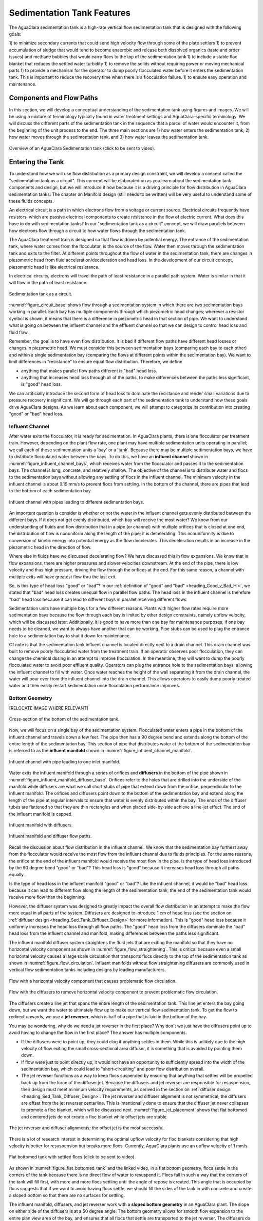 .. _title_Sed_Design:

***********************************************
Sedimentation Tank Features
***********************************************

.. _heading_Sed_Design:

The AguaClara sedimentation tank is a high-rate vertical flow sedimentation tank that is designed with the following goals:

1) to minimize secondary currents that could send high velocity flow through some of the plate settlers
1) to prevent accumulation of sludge that would tend to become anaerobic and release both dissolved organics (taste and order issues) and methane bubbles that would carry flocs to the top of the sedimentation tank
1) to include a stable floc blanket that reduces the settled water turbidity
1) to remove the solids without requiring power or moving mechanical parts
1) to provide a mechanism for the operator to dump poorly flocculated water before it enters the sedimentation tank. This is important to reduce the recovery time when there is a flocculation failure.
1) to ensure easy operation and maintenance.

Components and Flow Paths
===========================

In this section, we will develop a conceptual understanding of the sedimentation tank using figures and images. We will be using a mixture of terminology typically found in water treatment settings and AguaClara-specific terminology. We will discuss the different parts of the sedimentation tank in the sequence that a parcel of water would encounter it, from the beginning of the unit process to the end. The three main sections are 1) how water enters the sedimentation tank, 2) how water moves through the sedimentation tank, and 3) how water leaves the sedimentation tank.

.. _figure_sed_tank_overview:

.. figure:: ../Images/sed_tank_overview.png
    :target: https://youtu.be/ca3xVntxEzw
    :height: 300px
    :align: center
    :alt: Overview of an AguaClara Sedimentation tank (click to be sent to video).

Overview of an AguaClara Sedimentation tank (click to be sent to video).

.. _heading_Sed_Tank_As_Circuit:

Entering the Tank
==================

To understand how we will use flow distribution as a primary design constraint, we will develop a concept called the "sedimentation tank as a circuit". This concept will be elaborated on as you learn about the sedimentation tank components and design, but we will introduce it now because it is a driving principle for flow distribution in AguaClara sedimentation tanks. The chapter on Manifold design (still needs to be written) will be very useful to understand some of these fluids concepts.

An electrical circuit is a path in which electrons flow from a voltage or current source. Electrical circuits frequently have resistors, which are passive electrical components to create resistance in the flow of electric current. What does this have to do with sedimentation tanks? In our "sedimentation tank as a circuit" concept, we will draw parallels between how electrons flow through a circuit to how water flows through the sedimentation tank.

The AguaClara treatment train is designed so that flow is driven by potential energy. The entrance of the sedimentation tank, where water comes from the flocculator, is the source of the flow. Water then moves through the sedimentation tank and exits to the filter. At different points throughout the flow of water in the sedimentation tank, there are changes in piezometric head from fluid acceleration/deceleration and head loss. In the development of our circuit concept, piezometric head is like electrical resistance.

In electrical circuits, electrons will travel the path of least resistance in a parallel path system. Water is similar in that it will flow in the path of least resistance.

.. _figure_circuit_base:

.. figure:: ../Images/circuit_base.png
    :height: 300px
    :align: center
    :alt: Sedimentation tank as a circuit.

    Sedimentation tank as a circuit.

:numref:`figure_circuit_base` shows flow through a sedimentation system in which there are two sedimentation bays working in parallel. Each bay has multiple components through which piezometric head changes; wherever a resistor symbol is shown, it means that there is a difference in piezometric head in that section of pipe. We want to understand what is going on between the influent channel and the effluent channel so that we can design to control head loss and fluid flow.

Remember, the goal is to have even flow distribution. It is bad if different flow paths have different head losses or changes in piezometric head. We must consider this between sedimentation bays (comparing each bay to each other) and within a single sedimentation bay (comparing the flows at different points within the sedimentation bay). We want to limit differences in "resistance" to ensure equal flow distribution. Therefore, we define

.. _heading_Good_v_Bad_Hl:

- anything that makes parallel flow paths different is "bad" head loss.
- anything that increases head loss through all of the paths, to make differences between the paths less significant, is "good" head loss.

We can artificially introduce the second form of head loss to dominate the resistance and render small variations due to pressure recovery insignificant. We will go through each part of the sedimentation tank to understand how these goals drive AguaClara designs. As we learn about each component, we will attempt to categorize its contribution into creating "good" or "bad" head loss.

.. _heading_Sed_Tank_Influent_Channel:

Influent Channel
--------------------

After water exits the flocculator, it is ready for sedimentation. In AguaClara plants, there is one flocculator per treatment train. However, depending on the plant flow rate, one plant may have multiple sedimentation units operating in parallel; we call each of these sedimentation units a 'bay' or a 'tank'. Because there may be multiple sedimentation bays, we have to distribute flocculated water between the bays. To do this, we have an **influent channel** shown in :numref:`figure_influent_channel_bays`, which receives water from the flocculator and passes it to the sedimentation bays. The channel is long, concrete, and relatively shallow. The objective of the channel is to distribute water and flocs to the sedimentation bays without allowing any settling of flocs in the influent channel. The minimum velocity in the influent channel is about 0.15 mm/s to prevent flocs from settling. In the bottom of the channel, there are pipes that lead to the bottom of each sedimentation bay.

.. _figure_influent_channel_bays:

.. figure:: ../Images/influent_channel_bays.png
    :height: 300px
    :align: center
    :alt: Influent channel with pipes leading to different sedimentation bays.

    Influent channel with pipes leading to different sedimentation bays.

An important question is consider is whether or not the water in the influent channel gets evenly distributed between the different bays. If it does not get evenly distributed, which bay will receive the most water? We know from our understanding of fluids and flow distribution that in a pipe (or channel) with multiple orifices that is closed at one end, the distribution of flow is nonuniform along the length of the pipe; it is decelerating. This nonuniformity is due to conversion of kinetic energy into potential energy as the flow decelerates. This deceleration results in an increase in the piezometric head in the direction of flow.

Where else in fluids have we discussed decelerating flow? We have discussed this in flow expansions. We know that in flow expansions, there are higher pressures and slower velocities downstream. At the end of the pipe, there is low velocity and thus high pressure, driving the flow through the orifices at the end. For this same reason, a channel with multiple exits will have greatest flow thru the last exit.

So, is this type of head loss "good" or "bad"? In our :ref:`definition of "good" and "bad" <heading_Good_v_Bad_Hl>`, we stated that "bad" head loss creates unequal flow in parallel flow paths. The head loss in the influent channel is therefore "bad" head loss because it can lead to different bays in parallel receiving different flows.

Sedimentation units have multiple bays for a few different reasons. Plants with higher flow rates require more sedimentation bays because the flow through each bay is limited by other design constraints, namely upflow velocity, which will be discussed later. Additionally, it is good to have more than one bay for maintenance purposes; if one bay needs to be cleaned, we want to always have another that can be working. Pipe stubs can be used to plug the entrance hole to a sedimentation bay to shut it down for maintenance.

Of note is that the sedimentation tank influent channel is located directly next to a drain channel. This drain channel was built to remove poorly flocculated water from the treatment train. If an operator observes poor flocculation, they can change the chemical dosing in an attempt to improve flocculation. In the meantime, they will want to dump the poorly flocculated water to avoid poor effluent quality. Operators can plug the entrance hole to the sedimentation bays, allowing the influent channel to fill with water. Once water reaches the height of the wall separating it from the drain channel, the water will pour over from the influent channel into the drain channel. This allows operators to easily dump poorly treated water and then easily restart sedimentation once flocculation performance improves.

.. _heading_Sed_Tank_Bottom_Geometry:

Bottom Geometry
-----------------

[RELOCATE IMAGE WHERE RELEVANT]

.. _figure_bottom_of_sed_tank_detail:

.. figure:: ../Images/bottom_of_sed_tank_detail.png
    :height: 300px
    :align: center
    :alt: Detail of the bottom of the sedimentation tank.

    Cross-section of the bottom of the sedimentation tank.

Now, we will focus on a single bay of the sedimentation system. Flocculated water enters a pipe in the bottom of the influent channel and travels down a few feet. The pipe then has a 90 degree bend and extends along the bottom of the entire length of the sedimentation bay. This section of pipe that distributes water at the bottom of the sedimentation bay is referred to as the **influent manifold** shown in :numref:`figure_influent_channel_manifold`.

.. _figure_influent_channel_manifold:

.. figure:: ../Images/influent_channel_manifold.png
    :height: 300px
    :align: center
    :alt: Influent channel with pipe leading to one inlet manifold.

    Influent channel with pipe leading to one inlet manifold.

Water exits the influent manifold through a series of orifices and **diffusers** in the bottom of the pipe shown in :numref:`figure_influent_manifold_diffuser_base`. Orifices refer to the holes that are drilled into the underside of the manifold while diffusers are what we call short stubs of pipe that extend down from the orifice, perpendicular to the influent manifold. The orifices and diffusers point down to the bottom of the sedimentation bay and extend along the length of the pipe at regular intervals to ensure that water is evenly distributed within the bay. The ends of the diffuser tubes are flattened so that they are thin rectangles and when placed side-by-side achieve a line-jet effect. The end of the influent manifold is capped.

.. _figure_influent_manifold_diffuser_base:

.. figure:: ../Images/influent_manifold_diffuser_base.png
    :height: 300px
    :align: center
    :alt: Influent manifold with diffusers.

    Influent manifold with diffusers.

.. _figure_influent_manifold_diffuser_flow:

.. figure:: ../Images/influent_manifold_diffuser_flow.png
    :height: 300px
    :align: center
    :alt: Influent manifold and diffuser flow paths.

    Influent manifold and diffuser flow paths.

Recall the discussion about flow distribution in the influent channel. We know that the sedimentation bay furthest away from the flocculator would receive the most flow from the influent channel due to fluids principles. For the same reasons, the orifice at the end of the influent manifold would receive the most flow in the pipe. Is the type of head loss introduced by the 90 degree bend "good" or "bad"? This head loss is "good" because it increases head loss through all paths equally.

Is the type of head loss in the influent manifold "good" or "bad"? Like the influent channel, it would be "bad" head loss because it can lead to different flow along the length of the sedimentation tank; the end of the sedimentation tank would receive more flow than the beginning.

However, the diffuser system was designed to greatly impact the overall flow distribution in an attempt to make the flow more equal in all parts of the system. Diffusers are designed to introduce 1 cm of head loss (see the section on :ref:`diffuser design <heading_Sed_Tank_Diffuser_Design>` for more information). This is "good" head loss because it uniformly increases the head loss through all flow paths. The "good" head loss from the diffusers dominate the "bad" head loss from the influent channel and manifold, making differences between the paths less significant.

The influent manifold diffuser system straightens the fluid jets that are exiting the manifold so that they have no horizontal velocity component as shown in :numref:`figure_flow_straightening`. This is critical because even a small horizontal velocity causes a large scale circulation that transports flocs directly to the top of the sedimentation tank as shown in :numref:`figure_flow_circulation`. Influent manifolds without flow straightening diffusers are commonly used in vertical flow sedimentation tanks including designs by leading manufacturers.

.. _figure_flow_circulation:

.. figure:: ../Images/flow_circulation.png
    :height: 300px
    :align: center
    :alt: Flow with a horizontal velocity component that causes problematic flow circulation.

    Flow with a horizontal velocity component that causes problematic flow circulation.

.. _figure_flow_straightening:

.. figure:: ../Images/flow_straightening.png
    :height: 300px
    :align: center
    :alt: Flow with the diffusers to remove horizontal velocity component to prevent problematic flow circulation.

    Flow with the diffusers to remove horizontal velocity component to prevent problematic flow circulation.

The diffusers create a line jet that spans the entire length of the sedimentation tank. This line jet enters the bay going down, but we want the water to ultimately flow up to make our vertical flow sedimentation tank. To get the flow to redirect upwards, we use a **jet reverser**, which is half of a pipe that is laid in the bottom of the bay.

You may be wondering, why do we need a jet reverser in the first place? Why don't we just have the diffusers point up to avoid having to change the flow in the first place? The answer has multiple components.

- If the diffusers were to point up, they could clog if anything settles in them. While this is unlikely due to the high velocity of flow exiting the small cross-sectional area diffuser, it is something that is avoided by pointing them down.
- If flow were just to point directly up, it would not have an opportunity to sufficiently spread into the width of the sedimentation bay, which could lead to "short-circuiting" and poor flow distribution overall.
- The jet reverser functions as a way to keep flocs suspended by ensuring that anything that settles will be propelled back up from the force of the diffuser jet. Because the diffusers and jet reverser are responsible for resuspension, their design must meet minimum velocity requirements, as derived in the section on :ref:`diffuser design <heading_Sed_Tank_Diffuser_Design>`. The jet reverser and diffuser alignment is not symmetrical; the diffusers are offset from the jet reverser centerline. This is intentionally done to ensure that the diffuser jet never collapses to promote a floc blanket, which will be discussed next. :numref:`figure_jet_placement` shows that flat bottomed and centered jets do not create a floc blanket while offset jets are stable.

.. _figure_jet_placement:

.. figure:: ../Images/jet_placement.png
    :height: 300px
    :align: center
    :alt: The jet reverser and diffuser alignments; the offset jet is the most successful.

    The jet reverser and diffuser alignments; the offset jet is the most successful.

There is a lot of research interest in determining the optimal upflow velocity for floc blankets considering that high velocity is better for resuspension but breaks more flocs. Currently, AguaClara plants use an upflow velocity of 1 mm/s.

.. _figure_flat_bottomed_tank:

.. figure:: ../Images/flat_bottomed_tank.png
   :target: https://www.youtube.com/watch?v=04OksWoRmQI
   :width: 400px
   :align: center
   :alt: Flat bottomed tank with settled flocs (click to be sent to video).

   Flat bottomed tank with settled flocs (click to be sent to video).

As shown in :numref:`figure_flat_bottomed_tank` and the linked video, in a flat bottom geometry, flocs settle in the corners of the tank because there is no direct flow of water to resuspend it. Flocs fall in such a way that the corners of the tank will fill first, with more and more flocs settling until the angle of repose is created. This angle that is occupied by flocs suggests that if we want to avoid having flocs settle, we should fill the sides of the tank in with concrete and create a sloped bottom so that there are no surfaces for settling.

The influent manifold, diffusers, and jet reverser work with a **sloped bottom geometry** in an AguaClara plant. The slope on either side of the diffusers is at a 50 degree angle. The bottom geometry allows for smooth flow expansion to the entire plan view area of the bay, and ensures that all flocs that settle are transported to the jet reverser. The diffusers do not touch the bottom of the tank so that flocs on both sides of the diffuser can fall into the jet reverser for resuspension. Thus, there is no accumulation of settled flocs in the main sedimentation basin. Sludge that is allowed to accumulate in the bottom of sedimentation tanks in tropical and temperate climates decomposes anaerobically and generates methane. The methane forms gas bubbles that carry suspended solids to the top of the sedimentation tank and cause a reduction in particle removal efficiency. The AguaClara sedimentation tank bottom geometry prevents sludge accumulation while also ensuring good flow distribution.

.. _figure_sed_cross_section:

.. figure:: ../Images/sed_cross_section.png
    :height: 300px
    :align: center
    :alt: Cross-section of the bottom of the sedimentation tank.

    Cross-section of the bottom of the sedimentation tank.

.. _figure_Floc_Blanket_Floc_Hopper:

.. figure:: ../Images/Floc_Blanket_Floc_Hopper.png
   :target: https://www.youtube.com/watch?v=2x12wGb7xZE
   :width: 400px
   :align: center
   :alt: Sloped bottom tank with fully suspended flocs (click to be sent to video).

   Sloped bottom tank with fully suspended flocs (click to be sent to video).

So we know that the diffusers, jet reverser, and sloped bottom ensure that no sludge accumulates in the bay by creating a system to resuspend any settled flocs.

.. _figure_diffuser_jetreverser:

.. figure:: ../Images/diffuser_jetreverser.png
    :target: https://youtu.be/yJ-8g7vQTSM
    :height: 300px
    :align: center
    :alt: Distribution of flocculated water and resuspension of settling flocs (click to be sent to video).

    Distribution of flocculated water and resuspension of settling flocs (click to be sent to video).

What are the failure modes for this system? For one, we need to ensure that the jet of water exiting the diffuser is able to maintain its upward direction after the jet reverser. The jet is influenced by the flows that are coming down the sloped sides of the tank. Thus, the jet must have enough momentum to remain upwards even with the momentum from other flows downwards. We can control the momentum of the jet by controlling the cross-sectional area of the diffuser slot. A smaller cross-sectional area will increase the velocity of the jet but the mass is the same because the flow rate for the plant is the same, thus increasing the momentum.

.. _figure_jet_angle:

.. figure:: ../Images/jet_angle.png
    :height: 300px
    :align: center
    :alt: Jet diameter and current of settled flocs.

    Jet diameter and current of settled flocs.

.. _figure_diffuser_jet_reverser:

.. figure:: ../Images/diffuser_jet_reverser.png
    :target: https://youtu.be/WEM-YyGITlQ
    :width: 400px
    :align: center
    :alt: Jet reverser resuspending flocs (click to be sent to video).

    Jet reverser resuspending flocs (click to be sent to video).

Jet Reverser
-------------

The jet reverser is an AguaClara invention for producing stable floc blankets. The jet reverser includes a plane jet that is thin and has a high velocity. The momentum of that jet is important because it must counteract the momentum of the density current of the settled flocs. The thin, high velocity jet has a high energy dissipation rate (see Equation :eq:`EDR_JetPlane`) and a high energy dissipation rate undoubtedly breaks up flocs. If the jet breaks flocs into fragments that have a terminal velocity that is less than the capture velocity of the plate settlers, then the sedimentation tank performance will deteriorate.

Conventional wisdom suggests that breaking up flocs on the way to the sedimentation tank is counter productive. The traditional goal of not breaking flocs led to design of tapered flocculators and guidelines suggesting maximum velocities for transport of those flocs to the sedimentation tank. Dimensional analysis provides the insight that if the constraint for not breaking flocs is actually a velocity, that there must be some way to make that velocity dimensionless if that constraint is rational. In order to identify and characterize the constraint related to floc break up we need to understand the physics of the processes and clearly identify the failure mode.

The maximum shear stress that should be used for design of jet reversers requires further analysis. Flocs composed of less clay and more organic matter or more coagulant nanoparticles will have a lower density and would still be sheared to the same diameter by the fluid shear stress. These flocs would have a lower sedimentation velocity than clay based flocs and thus they would not be captured by the plate settlers. Thus the design constraint for the fluid shear stress should be based on the lowest density floc that is to be captured by the plate settlers.

Different coagulants may well have different bond strengths and flocculant aids that increase the bond strength all merit study with the jet reverser experiment to determine an appropriate fluid shear stress. The shear stress of 0.55 Pa is likely an upper limit for operation without using flocculant aids.

The maximum fluid shear stress for conservative basis of design should be calculated based on minimum water temperature, plate settler capture velocity, and minimum floc density. The solution path is

#. Calculate the diameter of the lowest density floc that has a terminal velocity equal to the capture velocity of the plate settlers.
#. Solve Equation :eq:`d_floc_shear_stress` for the shear stress given the floc diameter.

The jet reverser can be designed given a maximum fluid shear stress that is calculated based on minimum operating temperature, plate settler capture velocity, and floc density. We do not yet have a comprehensive model for floc properties and thus we are not yet able to calculate floc terminal velocity as a function of composition. We do anticipate that floc density decreases dramatically for flocs that consist primarily of dissolved organics and coagulant.

The goal is to derive an equation that will calculate the maximum jet velocity given the upflow velocity, :math:`v_{z_{fb}}`, and width, :math:`W_{Sed}`, of the sedimentation tank. Begin by eliminating the energy dissipation rate from the fluid shear stress, Equation :eq:`fluid_shear_stress`, by substituting the plane jet energy dissipation rate, Equation :eq:`EDR_JetPlane`.

.. math::
  :label: shear_stress_plane_jet

  \tau_{max} = \rho \sqrt{\nu \Pi_{JetPlane} \frac{  \bar v_{Jet} ^3}{W_{Jet}}}

The volumetric flow rate of the plane jet is the same as the volumetric flow rate through the sedimentation tank.

.. math::
  :label: jet_sed_tank_continuity

  \bar v_{Jet} W_{Jet} = \bar v_{z_{fb}} W_{Sed}

Use Equation :eq:`jet_sed_tank_continuity` to eliminate the thickness of the jet, :math:`W_{Jet}` in Equation :eq:`shear_stress_plane_jet`

.. math::
  :label: shear_stress_jet_sed_tank

  \tau_{max} = \rho \bar v_{Jet} ^2 \sqrt{ \frac{\nu \Pi_{JetPlane}}{\bar v_{z_{fb}} W_{Sed}}}

Solve for the maximum permissible jet velocity, :math:`\bar v_{Jet}`.

.. math::
  :label: max_sed_tank_jet_velocity

  \bar v_{Jet} = \left(\frac{\tau_{max}}{\rho}\right)^\frac{1}{2} \left( \frac{\bar v_{z_{fb}} W_{Sed}}{\nu \Pi_{JetPlane}}\right)^\frac{1}{4}

The maximum jet velocity increases with width of the sedimentation tank valley because the jet thickness is proportional to valley width and the energy is dissipated more slowly as the jet width increases. The maximum jet velocity, :numref:`figure_Jet_velocity_vs_sed_valley_width`, and head loss, :numref:`figure_Jet_head_loss_vs_sed_valley_width`, increases with temperature because as the viscosity decreases the fluid shear stress decreases. Floc breakup will be most problematic in low temperatures when the raw water has low turbidity and high concentration of dissolved organics.


.. _figure_Jet_velocity_vs_sed_valley_width:

.. figure:: ../Images/Jet_velocity_vs_sed_valley_width.png
   :width: 400px
   :align: center
   :alt: Maximum jet velocity as a function of sed valley width and temperature

   The maximum jet velocity increases with width of the sedimentation tank valley and with temperature.


.. _figure_Jet_head_loss_vs_sed_valley_width:

.. figure:: ../Images/Jet_head_loss_vs_sed_valley_width.png
   :width: 400px
   :align: center
   :alt: Maximum jet head loss as a function of sed valley width and temperature

   The maximum jet head loss increases with width of the sedimentation tank valley and with temperature.

Sedimentation tank design is strongly influenced by the goal of not breaking flocs down to a size that can't be captured by the plate settlers. The floc size velocity restriction limits the velocity of the water in the manifold that delivers water to the diffuser jets. The ratio of manifold velocity to port velocity can be obtained as the inverse of Equation :eq:`Manifold_max_v_no_hl_series`.

.. math::
  :label: max_sed_tank_manifold_velocity

  \frac{\bar v_{M_1}}{\bar v_{P}} = \sqrt{\frac{2(1 - \Pi_{Q}^2)}{\Pi_{Q}^2 + 1}}

Given a flow uniformity goal, :math:`\Pi_Q`, of 0.85 the manifold velocity must be less than 0.57 of the jet velocity.

Further works is required to determine the maximum shear stress that will not cause a deterioration on performance especially for flocs that consist of coagulant nanoparticles and dissolved organics.

.. _heading_Sed_Tank_Middle:

Flow Through the Tank
======================

.. _heading_Sed_Tank_Floc_Blanket:

Floc Blanket
-------------

The line jet from the diffusers enters the jet reverser to force flow up through the sedimentation bay. The vertical upward jet momentum is used to resuspend flocs that have settled to the bottom of the sedimentation tank. The resuspended flocs form a fluidized bed which is called a **floc blanket**. The bed is fluidized because flocs are kept in suspension by the upflowing water.

For a floc blanket to form, a sedimentation system requires that 1) all flocs be returned to the bottom of the sedimentation tank and 2) requires that all settled flocs be resuspended by incoming water. As will be discussed soon, plate settlers are used to return flocs to the bottom of the bay, while the jet reverser and sloped bottom geometry allow for floc resuspension. Any surface with a horizontal component in a sedimentation tank must be sloped to allow settled flocs to return to the resuspension zone. A flat bottom geometry does not allow for the formation of a floc blanket, as discussed previously.

.. _figure_floc_blanket_experiment:

.. figure:: ../Images/floc_blanket_experiment.png
   :target: https://www.youtube.com/watch?v=w8ZFCz54IBs
   :width: 400px
   :align: center
   :alt: Floc blanket formation over time (click to be sent to video).

   Floc blanket formation over time (click to be sent to video).

Studies by AguaClara researchers have found that floc blankets improve the performance of a sedimentation tank and reduces settled water turbidity by a factor of 10 for multiple reasons (`Garland et al., 2017 <https://www.liebertpub.com/doi/10.1089/ees.2016.0174>`_):

- by providing additional collision potential. The high concentration of particles, with a suspended solids concentrations of approximately 1-5 g/L, leads to an increase in collisions and particle aggregation. As discussed for vertical flow sedimentation tanks, flocculation can occur in a floc blanket due to shear from suspended flocs which are colliding and growing. Fluidized flocs provide a collision potential of a few thousand. This collision potential is small compared to the collision potential from the flocculator. So how does a small :math:`G_{CS} \theta` cause a large reduction in turbidity? The two-fold answer may be that the lower :math:`G_{CS}` value provides an opportunity for all flocs to grow larger without floc breakup. The high concentration of flocs provides many opportunities for clay particles to collide with big flocs, but it is not clear if or when those collisions are successful. We also want to know which flocs are active or inactive in collisions in the floc blanket. See the section on :ref:`floc blanket design <heading_Sed_Tank_Floc_Blanket_Design>` for more information.

- by creating a uniform vertical velocity of water entering the plate settlers.

- by transporting excess floc consolidation pipe with a drain port, called the floc hopper. The floc hopper is discussed in the next section.

While we have just explained three reasons that the floc blanket improves sedimentation effluent quality, we do not yet have a model for floc blanket performance. Additional research is needed to create this model, and to determine optimal upflow velocity.

Consider the requirements that we have stated for the creation of the floc blanket. Could we design for a floc blanket in a treatment plant that experiences flow variability? There are some plants that only run for certain hours of the day. While this intermittent flow would impact many parts of the plant, how would it impact the floc blanket specifically? Can a settled floc blanket be resuspended?

We do not yet have a way to design for variable or intermittent flow rates in a sedimentation tank. The ability of a settled floc blanket to resuspend is dependent on the characteristics of the flocs themselves. For example, sticky and clumpy flocs would have a more difficult time resuspending because they tend to settle into hard masses in the absence of sufficient upflow velocities. The capacity for resuspension may require site-specific analysis. The AguaClara pilot PF300 in testing at the Cornell Water Treatment Plant is going to determine whether the floc blanket at that site will be able to intermittent flow; the pilot plant and the Cornell Water Treatment Plant will be offline from around 10pm - 5am daily.

It is of interesting note that the suspended solids concentration in the floc blanket is approximately 1-5 g/L. This concentration corresponds to measurements of thousands of NTU, which is remarkably turbid water. A water treatment plant could have 5 NTU water entering the plant, and water in the bottom of the sedimentation tank could have 1000 NTU. This is one clue that there are interesting things happening in the floc blanket; the bottom of the sedimentation tank can be a completely different world from the rest of the treatment process.

An understanding the bottom of a sedimentation tank is important to understand how sedimentation tanks work. However, most sedimentation tanks do not allow the operator to observe what is happening. Without being able to observe the bottom of the sedimentation tank, an operator would not know what is happening or if a floc blanket is forming successfully. AguaClara research teams are working to develop a probe to get data on floc blanket performance. Until then, there are two ways to learn about the floc blanket. The AguaClara plant at the University of Zamorano in Honduras was built with a translucent wall on one end of a sedimentation bay. This allows students and operators to observe the floc blanket. The AguaClara pilot PF300 in testing at the Cornell Water Treatment Plant has small sample ports installed into the side of the reactor. Drawing a sample of water at different heights of the reactor will indicate if a floc blanket has grown, and how deep it is.

Let's recap some important conclusions from this section on the floc blanket.

- The low G flocculation in the floc blanket may allow for the rapid growth of the flocs coming from the flocculator.
- The floc blanket reduces the effluent turbidity from the sedimentation tank.
- The floc blanket requires a mechanism to keep the flocs resuspended:
  - an upflow velocity of approximately 1 mm/s is the current AguaClara design parameter;
  - sloped surfaces to return flocs to the resuspension point is necessary to prevent floc build-up.
- We do not have a model for floc blanket performance, meaning that we don't know the optimal floc blanket depth or optimal upflow velocity.
- We do not yet have a consistent way for operators to observe the floc blanket.
- We do not know what exactly contributes to the ability of a floc blanket to resuspend or survive variable flow.

.. _heading_Sed_Tank_Floc_Hopper:

Floc Hopper
-----------

The **floc hopper** provides an opportunity for floc consolidation. The floc weir controls the depth of the floc blanket because as the floc blanket grows, it will eventually reach the top of the floc weir. Because flocs are more dense than water, the flocs "spill" over the edge of the floc weir which allows the floc blanket to stay a constant height while sludge accumulates and consolidates in the floc hopper.

.. _figure_floc_hopper_highlight:

.. figure:: ../Images/floc_hopper_highlight.png
   :target: https://youtu.be/xh9dTjWRoto
   :width: 400px
   :align: center
   :alt: Floc hopper detail with flocs "spilling" over the wall (click to be sent to video).

   Floc hopper detail with flocs "spilling" over the wall (click to be sent to video).

Consolidated sludge in the bottom of the floc hopper is then removed from the sedimentation tank through small drain valve controlled by the operator. Floc hoppers in the lab-scale and PF300 setting are currently set at a 45 degree angle, but further optimization is needed.

.. _figure_benchtop_sed:

.. figure:: ../Images/benchtop_sed.png
    :height: 300px
    :align: center
    :alt: Benchtop sedimentation tank setup, highlighting the floc blanket and floc hopper.

    Benchtop sedimentation tank setup, highlighting the floc blanket and floc hopper.

The floc hopper allows for a self-cleaning sedimentation tank. By gravity, flocs are sent over to a floc hopper. This means that operators only have to clean the sedimentation tank once every three to six months because there is no stagnant accumulation of anoxic sludge. When operators do clean the sedimentation tank, they are primarily cleaning plate settlers. Under normal operation, operators can open the floc hopper drain valve whenever they want to easily drain the sludge. We don't yet have a method to guide the operation of the floc hopper, so operators determine how frequently to drain the floc hopper from experimental and operational experience. Without the floc blanket transport system, other methods would be required to remove accumulated sludge in the bay. Mechanical sludge removal systems are common alternatives but are well known to be costly to install and a challenge to maintain.

We've stated that a benefit of the floc blanket is that flocs can be removed without mechanical assistance, but why do we need the floc hopper at all? Why can't we just install drain holes in the bottom of the sedimentation tank so that any accumulated sludge is removed? This is a question that plagued AguaClara in its early years. At first, before we were able to successfully build and operate a floc blanket, we had sludge accumulate in the bottom of the sedimentation bay. Therefore, we needed to remove the sludge with drain holes at the bottom. However, to have those drain holes where the sludge was accumulating in the tank, designers made a flat bottom tank. But as we now know, the flat bottom tank is part of the reason that there wasn't any floc blanket forming. As soon as we realized that we could grow a floc blanket with a sloped bottom tank and a jet reverser, we could not use drain holes in the bottom of the tank. Why? Because in the bottom of tanks with floc blankets created by jet reversers, there is no settling. Drain holes at the bottom of a sloped tank would be draining a combination of flocculated water and floc blanket water, neither of which are consolidated thus making the draining ineffective and inefficient. A benefit of the floc hopper is that there is no upflow velocity, which means that the sludge is able to settle and become more dense, allowing for less water waste from draining sludge.

Floc blanket flow into the floc hopper is a function of the mass flux of particles into the sedimentation tank. In order to optimize the floc hopper design, we need to characterize the consolidation rate of the flocs. We do not have a good model for this yet; developing one would allow us to optimize design and guide operators for how much and how frequently the floc hopper should be drained.

.. _heading_Sed_Tank_Plate_Settlers:

Plate Settlers
--------------------

After flowing through the floc blanket, flocs reach the **plate settlers**. Plate settlers are sloped surfaces that provide additional settling area for flocs, thereby increasing the effective settling area of the sedimentation unit without increasing the plan view area. AguaClara plate settlers are sloped at 60 degrees. In our discussion of horizontal and vertical flow sedimentation tanks, an important design parameter was capture velocity which was set by flow rate and plan view area of the sedimentation tank. With the introduction of plate settlers, the important design parameter changes. What matters is not just the plan view area of the sedimentation tank, but instead the projected area of all of the surfaces where particles can settle out, which we call the effective settling area. Without plate settlers, the only way we could improve performance and impact the capture velocity was by increasing the plan view area of the sedimentation tank. With plate settlers, we can improve performance by adding additional settling area without increasing the plan view area. This allows for greater treatment efficiency at low cost because we can maintain a small footprint. Note that plate settlers can also be referred to as lamella settlers, or lamellas.

The first thing that we will discuss is how flocs can settle on plates. To understand this, we will ask a few questions about how particles and flocs will flow between two plate settlers.

1) What is the critical path?

We need particles to settle on the bottom plate for it to be effectively captured. Thus, the critical path can be shown by a floc that enters the plate settlers closest to the upper plate, because it will have the greatest distance to settle.

.. _figure_plate_settler_critpath:

.. figure:: ../Images/plate_settler_critpath.png
    :height: 300px
    :align: center
    :alt: Critical path between two plate settlers.

    Critical path between two plate settlers.

2) How far must the particle settle to reach the lower plate?

Let's make a simplification and assume that water is flowing with uniform velocity between the plates, represented by a "top hat" velocity profile. This is a significant assumption, but it is used to help us understand the critical path. The fluid is carrying the floc between the inclined plates while gravity is pulling the floc down. Therefore, a particle must fall the vertical distance between the plates, which is the critical height, :math:`H_c`. The plates are positioned at an angle, :math:`\alpha`, to ensure that settling flocs slide down to the floc blanket. The critical height :math:`H_c` can be expressed in terms of plate settler length, :math:`L`, and plate settler angle, :math:`\alpha`, by :math:`H_c=\frac{S}{cos\alpha}`.

.. _figure_plate_settler_critheight:

.. figure:: ../Images/plate_settler_critheight.png
    :height: 300px
    :align: center
    :alt: Critical height between two plate settlers.

    Critical height between two plate settlers.

3) What is the total vertical distance that the critical particle will travel?

Taking the vertical component of the critical path, we see that the total vertical distance is :math:`H` where :math:`H =L sin\alpha`.

4) What is the net vertical velocity of a floc between the plate settlers?

The fluid carries the floc between the plate settlers while gravity pulls the floc down. The velocity through the plate settlers has both a horizontal component, :math:`\bar v_{x_{Plate}}`, and vertical component, :math:`\bar v_{z_{Plate}}`, with a resultant velocity we call :math:`\bar v_{\alpha_{Plate}}`.

.. _figure_plate_settler_valpha:

.. figure:: ../Images/plate_settler_base.png
    :height: 300px
    :align: center
    :alt: Velocity components between two plate settlers.

    Velocity components between two plate settlers.

This means that the net vertical velocity :math:`v_{z_{net}}` is the vertical component of flow minus the settling velocity of the floc. Recall our previous discussion of terminal velocity and capture velocity; in this case, because we are designing a plate settler specifically to capture the critical particle, the terminal velocity equals the capture velocity. The terminal velocity is a function of the velocity that the critical particle settles at and the capture velocity is a function of the reactor geometry which we are designing to capture the critical particle. Thus, :math:`\bar v_{z_{net}} = \bar v_{z_{Plate}} - \bar v_{c}`.

.. _figure_plate_settler_vnet:

.. figure:: ../Images/plate_settler_vnet.png
    :height: 300px
    :align: center
    :alt: Net velocity between two plate settlers.

    Net velocity between two plate settlers.

From answering the questions above, we know that the particle must fall the distance :math:`H_c` at its terminal velocity in the same amount of time that it rises a distance :math:`H` at its net upward velocity, because otherwise it would not be captured; time to travel :math:`H_c` = time to travel :math:`H`

Finding time by dividing by distance by velocity for each travel,

.. math::

  Time = \frac{H_c}{\bar v_c} = \frac{H}{\bar v_{z_{net}}}

Substituting for :math:`\bar v_{z_{net}} = \bar v_{z_{Plate}}-v_{c}`,

.. math::

  Time = \frac{H_c}{\bar v_c} = \frac{H}{\bar v_{z_{Plate}}- \bar v_{c}}

Using trigonometric substitutions for :math:`H_c` and :math:`H`,

.. math::

  Time = \frac{S}{\bar v_c cos\alpha} = \frac{L sin\alpha}{\bar v_{z_{Plate}} - \bar v_{c}}

Rearranging to solve for :math:`\bar v_{c}`,

.. math::

  \bar v_c = \frac{S \bar v_{z_{Plate}}}{Lsin\alpha cos\alpha + S}

Rearranging to solve for :math:`\frac{\bar v_{z_{Plate}}}{\bar v_{c}}`,

.. math::

  \frac{\bar v_{z_{Plate}}}{\bar v_{c}} = 1+\frac{L}{S}cos\alpha sin\alpha

The equation that we determined for critical velocity, :math:`\bar v_c`, shows its dependence on plate settler geometry. Through another derivation, we can prove that by considering the total projected area over which particles can settle, we determine the same critical velocity.

Beginning with :math:`Q = \bar vA`, we can modify the equation to fit the specific flow through a plate settler, :math:`Q = \bar v_{\alpha_{Plate}}SW`.

Using trigonometric substitutions, we know that :math:`\frac{\bar v_{z_{Plate}}}{\bar v_{\alpha_{Plate}}} = sin\alpha` and :math:`\frac{\bar v_{z_{Plate}}}{sin\alpha} = v_{\alpha}`. So,

.. math::

  Q = \frac{\bar v_{z_{Plate}}SW}{sin\alpha}

Determining the horizontal projection of the plate settlers,

.. math::

  S = Lcos\alpha + \frac{S}{sin\alpha}

Substituting for area, :math:`A`,

.. math::

  A = (Lcos\alpha + \frac{S}{sin\alpha})W

Solving for :math:`\bar v_c = \frac{Q}{A}`

.. math::

  \bar v_c = \frac{S \bar v_{z_{Plate}}}{Lsin\alpha cos\alpha + S}

We can see that there are five parameters which will impact each other in our design :math:`\bar v_{z_{Plate}}, \bar v_{c}, L, S`, and :math:`\alpha`. AguaClara plants typically use constants for :math:`\bar v_{z_{Plate}}, \bar v_{c}, S`, and :math:`\alpha`, leaving :math:`L` to be calculated. More information is found in the section on :ref:`plate settler design <heading_Sed_Tank_Plate_Settler_Design>`.

Now that we have established how flocs settle on the plate and the increase in plan view area that plate settlers offer, we need to discuss how flocs will act once they are on the plates. We want particles and flocs that settle to agglomerate and slide down the plate settlers to be returned to the floc blanket. We will explore this concept by first considering the desired spacing between plate settlers.

Let's start with a basic question. If we know that adding plate settlers improves performance, why don't we just keep adding more and more plate settlers to our system? Is there any impact of placing plates closer together?

We know that more plates means more effective settling area which means that we could remover more particles and make our tank smaller to save money and limit the use of concrete. But how close can those plates be?

The Ten State Standards report that plate settlers should have a separation of two inches, with very long plate settlers, which means very deep tanks. Sedimentation tanks are usually 4 meters deep, maybe because filters are also deep. This is a result of the engineering context rather than the basic design principles. The Ten State Standards are primarily based off the modification of existing sedimentation tanks which were usually built deep and then plate settlers were added. This means that there wasn't added incentive to optimize the entire plate settler and tank process because the tanks were already built. However, AguaClara designs are made to use all of the AguaClara innovations in a green field, meaning that we are incentivized to optimize every part of this design process.

AguaClara plants can design for changes in the depth and/or plan view area of the tank for optimal plate settler efficiency. We want to have the smallest and shallowest tanks possible for low cost and ease of construction. We know that in the plate settler design, there is a dimensionless parameter of plate spacing to length, :math:`\frac{S}{L}`. The ratio is close to constant, which means that if we double the length of the plate settler, we can double the spacing between the plate settler and get the same performance as when we started. Conversely, if we halve the distance between the plate settlers, we can halve the length of the plate settlers. But how far can we push this? Can we make really compact plate settlers?

What we really want to know is: what is the connection of spacing between plate settlers and performance?

.. _figure_plate_settler_depth:

.. figure:: ../Images/plate_settler_depth.png
    :height: 300px
    :align: center
    :alt: Relationship between plate settler length and sedimentation tank depth.

    Relationship between plate settler length and sedimentation tank depth.

When we were discussed how plate settlers promote settling, we assumed a uniform velocity profile between the plates. However, we know from fluid mechanics and boundary layer rules that in reality, there is a nonuniform velocity profile. The flow between the plates, as determined by the Reynolds number, is laminar which means that there is a parabolic velocity profile between the plates and the shape of the parabola is affected by the distance between the plates.

.. _heading_Floc_Rollup:

There are some cases in which the plates are so close that even if flocs settle on the plate, they do not slide down. This is called **floc rollup**. Consider the following questions:

1) Why would flocs roll up?

It is a force balance! There is a force of gravity pulling the particle down, balanced with the force that the fluid flow exerts through drag related to viscosity. But why does it matter if plates are close together for floc roll up? The average velocity between plates is about 1 mm/s and is the same for any spacing. However, when plates are closer together the velocity profile is much steeper. Compared with plates with greater spacing, the closer plates cause there to be a higher velocity closer to the surface of the plate. This means that flocs between closely spaced plates will see a greater velocity closer to the plate settler, which will impact the force balance. The derivation of the force balance is found in the section on :ref:`plate settler design <heading_Floc_Rollup_Slide_Velocity_Derivation>`. The velocity that the flocs slide down the plate is called :math:`v_{Slide}`.

2) How would you define the transition between floc rollup and slide down? What would describe the case for a floc that is stationary on the plate settler (not rolling up or sliding down?)

The transition is defined as when the gravitational forces and the fluid drag forces match.

3) Will little flocs or big flocs be most vulnerable to floc rollup?

This is a very complicated question. We would expect big flocs to slide down because they are heavier and have a greater gravitational force. However, bigger flocs also have a greater drag force and are out further into the flow. Because of the velocity profile, they will feel a higher velocity than smaller flocs. This means that the answer to this question should be determine mathematically, which it is in the next section.

4) Will large or small spacing between plates cause more floc rollup?

As we have already suggested, small spacing between plates will cause more floc rollup due to the steeper resulting velocity profile between the plates.

.. _figure_floc_rollup:

.. figure:: ../Images/floc_rollup.png
    :target: https://youtu.be/cQJxLO0WOPA
    :height: 300px
    :align: center
    :alt: Floc rollup between two plates (click to be sent to video).

    Floc rollup between two plates (click to be sent to video).

So what does this mean for plate settler spacing? Let's review some results from lab experiments. The following graph shows minimum plate settler spacing (mm) as a function of floc terminal velocity (mm/s). Some important things to note are that AguaClara plate settlers are designed for a capture velocity of 0.12 mm/s (recall that this capture velocity means that we want to capture flocs that are settling at 0.12 mm/s and faster). Before AguaClara filters were designed and deployed, AguaClara adopted the 0.12 mm/s capture velocity in an effort to reduce effluent turbidity as much as possible.

Reading the graph, we can see the line for 1 mm/s upflow velocity in the sedimentation tank, :math:`v_{z_{fb}}`, at 0.12 mm/s capture velocity requires a minimum plate spacing of about about 2.5 mm to prevent floc rollup. Now, let's interpret this result. If the upflow velocity increases, we see that the required spacing between plates increases. The results from these experiments will help us answer one of our previous questions: will little flocs or big flocs be most vulnerable to floc rollup? From the graph, we know that it is the little ones. Smaller floc terminal velocities indicate smaller particles, and the graph shows that smaller floc terminal velocities require larger distances of floc spacing to not roll up. The bigger the flocs, the smaller the spacing required to not roll up. Little flocs are harder to capture as you move plates closer together. Little flocs roll up first.

.. _figure_floc_vsed:

.. figure:: ../Images/floc_vsed.png
    :height: 300px
    :align: center
    :alt: Minimum plate settler spacing as a function of floc sedimentation velocity.

    Minimum plate settler spacing as a function of floc sedimentation velocity.

This analysis suggests that the Standard design is nowhere near the constraint of floc roll up (recall that Standard design reports separations of 5 cm). AguaClara plate settlers are currently using separations of 2.5 cm, which is also far above the constraint of floc roll up. So if we determined that the minimum spacing for floc roll up constraints is closer to 2.5 mm, why are we using 2.5 cm? The answer is related to our initial assumptions about the floc composition and terminal velocity. When we calculated terminal velocities, we did so for clay-based flocs. But in reality, there are many kinds of flocs formed in water treatment plants. Dissolved organic matter also interacts with coagulant to form flocs that we assume are much less dense than clay based flocs. We don't currently have a good model to understand how these organic-matter flocs. We don't know what the terminal velocity of flocs is if they are made of organics, coagulant, and clay. But even without knowing specifics, how do we think minimum plate spacing will be impacted by flocs that are formed from organic matter instead of clay? If we use dissolved organic matter, the equation predicts that spacing will change primarily due to the big difference in floc density. As floc density decreases, as we expect for organic matter, minimum spacing increases. However, we don't yet know what that spacing is or where the boundary is because we don't know the properties of the humic acid-coagulant flocs. This prompts us to opt for safety factors, so we have chosen a plate settler spacing of 2.5 cm. There is room to learn more here.

Why does the plate settling distance matter so much? How much does it impact the rest of the sedimentation tank and its design?

One impact of plate settler spacing is on sedimentation tank depth. We know that the spacing between plate settlers has a strong influence on sedimentation tank depth and closer plate settlers allows for shallower tanks. There is a diminishing effect for small spacings, meaning that the difference in depth between 5 and 2.5 cm spacing is greater than the different in depth between 2.5 and 1 cm spacing. Because AguaClara does not yet have a good model for non-clay flocs, we cannot optimize our plate settler spacing and thus cannot optimize for the shallowest tanks possible.

.. _heading_Sed_Tank_Plate_Settlers_Head_Loss_Intro:

Another impact of plate settler spacing is on flow distribution in the tank. This is related to our previous discussion of pressure recovery and flow distribution. Reduced spacing between plates leads to an increased pressure drop through the plate settlers due to higher head loss. Therefore, plate settlers with small spacing will have more uniform flow distributions because head loss will dominate. The pressure difference between one plate settler and the next would be very small compared to the pressure difference between the bottom of the plate settlers and the top of the plate settlers. This use of head loss can potentially get us better flow distribution. When the plates are brought closer together, there is more shear between the plates because the average velocity remains the same. The velocity gradient is higher between closer plates, which leads to higher shear, and thus higher head loss.

However, if the plates are closer together, then they will be shorter in length to keep the capture velocity constant. The decrease in length decreases the total amount of shear. The head loss from the competing impacts to shear can be determined through a force balance and the Navier-Stokes equation, as shown in the derivation of :ref:`head loss through a plate settler <heading_Sed_Tank_Hl_thru_Plate_Settlers>`.

.. _figure_plate_settler_headloss_spacing:

.. figure:: ../Images/plate_settler_headloss_spacing.png
   :height: 300px
   :align: center
   :alt: Head loss as a function of plate settler spacing.

   Head loss as a function of plate settler spacing.

The important thing to note is that after determining head loss as a function of plate settler spacing, we realize that the plate settlers do not provide much head loss at the design separation of 2.5 cm. Head loss through plate settlers is really small, which means that they do not contribute much to equalizing flow distribution. So, is this head loss "good" or "bad"? It is neither because it is so small that it is negligible in our overall system.

The velocities of any eddies or mean flow need to be less than 4 mm/s to achieve uniform flow through plate settlers. This means that if there is any flow entering the plate settlers at greater than 4 mm/s, the head loss provided by the plate settlers will not help at all to dampen the nonuniformity and there will not be adequate flow distribution. Luckily for us, the upflow velocity through the sedimentation tank is on average 1 mm/s, which fulfills the requirement of less than 4 mm/s. However, remember the diffusers that distribute water into the sedimentation tank? They create velocities on the order of 100s of mm/s. Those high initial velocities are damped out by the floc blanket which helps to distribute the flow. If we weren't able to use the floc blanket to dampen the flow to be less than 4 mm/s, then the plate settlers would not provide any head loss to help with uniform flow distribution. This point about uniform flow is really important.

.. _heading_Floc_Volcano_Intro:

Now, lets discuss a plate settler problem that has not yet been solved: **floc volcanoes**. Floc volcanoes occur when water and flocs rise preferentially in one part of the sedimentation tank. At points of high velocity, flocs can rise to the surface of the water. Consider the following case: an AguaClara plant in San Nicolas, Honduras, was witnessing intermittent floc volcanoes in the sedimentation tanks. During operation, the plant was treating raw water with 4 NTU with a PACl dose of 3.5 mg/L. The settled water turbidity varied between 0.5 and 4 NTU. What might explain the floc volcanoes and very poor plant performance? Try coming up with a hypothesis that matches the information given to us from the plant. We want to figure out what is causing this problem so we can design a solution. What questions would you want to ask the technicians or engineers in Honduras? This exercise emphasizes the idea that asking the right questions are sometimes the hardest first step to learning more information.

Some hypotheses and questions may include:

1) is the problem related to dissolved air flotation? Dissolved air coming out of flocculation can cause flocs to float to the top.

After asking the operators, we are told that there are not any bubbles in the sedimentation tank.

2) is the problem regularly intermittent? Is there anything that we can correlate these fluctuations to?

After asking the operators, we are told that the floc volcanoes appear in the early afternoon each day.

.. _figure_temp_turbidity:

.. figure:: ../Images/temp_turbidity.png
    :height: 300px
    :align: center
    :alt: Turbidity as a function of time in San Nicolas, Honduras.

    Turbidity as a function of time in San Nicolas, Honduras.

Using this new information, we have to make another hypothesis about why the floc volcanoes are impacted daily. Perhaps it is related to the sun and daily temperature changes. We can ask the operators to measure the water temperatures so we can do some analysis. The operators measure temperature and we plot the results, providing the following graph.

We know that this plant brings water from a water source about 14 km away. The water is transported in a galvanized iron pipe that is placed on the surface of the ground because there is no concern about freezing pipes in Honduras (galvanized iron is not damaged by UV like PVC pipe is). The pipe functions as a 14 km water heater, raising the temperature of the water to the plant after noon.

But why does the temperature difference cause a problem for the plate settlers?
The problem is that there is warmer water entering the sedimentation tank than what is in it. This temperature difference causes a density difference in the sedimentation tank and plate settlers. The less dense, warmer water rises to the top of the plate settlers while the cold water drops to the bottom of the plate. This creates a current, allowing water to flow up on the top and settle on the bottom. The temperature gradient changes slowly over a few hours.

.. _figure_temp_tube_settler:

.. figure:: ../Images/temp_tube_settler.png
    :height: 300px
    :align: center
    :alt: Hot water rising and cold water settling in a tube settler.

    Hot water rising and cold water settling in a tube settler.

So, now that we think we know what the problem is, how would we try to solve it? One idea would be to paint the entire line to reflect heat, but this is not feasible due to cost. The town Water Board had been maintaining the distribution line by cleaning weeds and brush from the pipe. The solution ended up being to just let the weeds grow over the pipe to provide shade. We haven't yet come up with a real solution. A possible long-term solution could be to design a sedimentation tank that has a really short residence time. The longer the residence time in the sedimentation tank, the worse the problem is because there is a large variation between the water that entered it last night and the water that enters it this afternoon. A tank with a really short residence time, on the order of a few minutes, would ensure that the water coming in would be very close to the water already in the tank.

Let's recap some important conclusions from this section on plate settlers.

1. Reynolds number calculations of flow through plate settlers prove that there is laminar flow between plate settlers. This is important because it allows us to assume that a parabolic velocity profile is established.
#. There is very low head loss between plate settlers so they will not do a good job of helping to achieve uniform flow between the plate settlers.
#. The plate settlers are designed to capture flocs with sedimentation velocities greater than the settle capture velocity. AguaClara currently uses :math:`\bar v_c = 0.12` mm/s but this value needs to be further optimized; we would like to know how settled water turbidity changes with capture velocity. Future work includes choosing a settle capture velocity based on overall plate performance.
#. Plate settler spacing:

   a. Plate settler spacing determines the ability of flocs to roll down the incline.
   b. Smaller spacings between plate setters have diminishing returns in terms of sedimentation tank depth. The current AguaClara spacing is 2.5 cm but there is room for further optimization.
   c. Flocs made from natural organic matter (NOM) may be less dense, more prone to floc rollup, and may require larger spacing between plate settlers.

.. _heading_Sed_Tank_Exit:

Exiting the Tank
=================

Now that we have passed through the plate settlers, we are ready to leave the sedimentation tank.

.. _heading_Sed_Tank_Effluent_Manifold:

Submerged Effluent Manifold
------------------------------

The **submerged effluent manifold**, sometimes called a launder, collects settled water from the sedimentation tank. It is a horizontal pipe that extends along the length of the tank and is located above the plate settlers but below the surface of the water. The submerged pipe has orifices drilled into its top; water enters the pipe through the orifices and the pipe leads out of the sedimentation tank. Recall that the influent manifold also uses a submerged pipe and orifice design to distribute flow. However, unlike the influent manifold, the effluent manifold does not include diffusers because we do not need to precisely control velocity and flow direction.

.. _figure_effluent_manifold:

.. figure:: ../Images/effluent_manifold.png
    :height: 300px
    :align: center
    :alt: Effluent manifold from the side- and top-view.

    Effluent manifold from the side- and top-view.

The orifices in the pipe are evenly distributed along the length of the pipe to promote even flow collection from the tank. The orifices are designed create uniform head loss. Is this head loss "good" or "bad"? Like the diffusers, the orifices in the effluent manifold create "good" head loss because they increase head loss through all flow paths. This is critical because there is pressure recovery within the effluent manifold that creates "bad" head loss.

Are there effluent manifold exit losses? What type of head loss would it be? This head loss is a result of exit loss into its receiving channel. Is it "good" or "bad"? This head loss is also "good" head loss because it impacts all flow paths the same; each sedimentation tank bay and all water within a single bay is subject to the same amount of exit loss.

Why did AguaClara design the effluent manifold to be submerged? There are 3 main reasons.

#. It is designed to be submerged because sometimes there are particles or substances that rise to the top of sedimentation tanks and float on the water surface. These particles or substances may be flocs that escaped capture and remain buoyant, or may be foam or scum that results from organic matter in the water. No matter what it is that is rising to the water surface, we want to avoid it entering the settled water effluent pipe. Placing the effluent manifold below the surface allows particles or substances floating on the surface to remain separate from the effluent water headed towards filtration. Operators can then skim the water surface to remove and dispose of anything that floats.

#. The launders were also designed to be submerged to simplify construction. Effluent launders that also act as weirs must be installed perfectly level. This is difficult to ensure during construction and thus we have elected to use a single weir to regulate the water level in all of the sedimentation tanks. The water from all of the sedimentation tanks in one treatment train joins together in a common channel before flowing over the exit weir.

#. The submerged launder and exit weir system also make it possible to refill and empty a sedimentation tank with clean water, as shown in the following video.

.. _figure_sed_fill_empty:

.. figure:: ../Images/sed_fill_empty.png
    :target: https://youtu.be/B_LEH1ezd6E
    :height: 300px
    :align: center
    :alt: Sedimentation tank filling and emptying with clean water (click to be sent to video).

    Sedimentation tank filling and emptying with clean water (click to be sent to video).

Why are the orifices in the effluent manifold located at the top of the pipe?
They are located on the top to promote even flow collection and for ease of operation and maintenance. The orifices need to be either located on the top or bottom so that they are symmetrical about the tank because if the orifices were put on the sides, then they might not draw water evenly from the entire tank. So, we are to choose between the top or the bottom; which would be better for operation and maintenance? The top is better because orifices located on the top of the pipe can be easily observed and maintained by operators in case any clogging occurs. We also want to limit the number of flocs that rise through the plate settlers and enter the effluent manifold. Locating the orifices on the top discourages that from happening by not drawing up directly from the top of plate settlers and by giving more time for flocs to potentially settle.

.. _heading_Sed_Tank_Exit_Weir_Channel:

Exit Weir and Effluent Channel
----------------------------------------

The submerged effluent manifold transports water from the sedimentation tank to a channel that runs perpendicular to the sedimentation bays. The channel collects water from all of the sedimentation bays. Water leaves this channel by flowing over a small wall, called the **exit weir**. The sedimentation tank exit weir controls water levels all the way upstream to the previous free-fall, which was the LFOM. So, the height of the exit weir is critical to ensuring appropriate water levels in the flocculator and sedimentation tank. In construction, great care is taken to ensure that this weir is at the right elevation and is level. After the water flows over the exit weir, it is collected in the **effluent channel**. The effluent channel has pipes embedded in the bottom of it which lead the settled water to the filter inlet box.

.. _figure_channel_labeled:

.. figure:: ../Images/channel_labeled.png
    :height: 300px
    :align: center
    :alt: Image of sedimentation channels.

    Image of sedimentation channels.

.. _figure_channel_labeled_cad:

.. figure:: ../Images/channel_labeled_cad.png
    :height: 300px
    :align: center
    :alt: Figure of sedimentation channels.

    Figure of sedimentation channels.

.. _heading_Sed_Tank_Conclusions:

Sedimentation Tank Summary
============================

You have now been introduced to the AguaClara sedimentation tank in three parts: 1) how water enters the sedimentation tank, 2) how water moves through the sedimentation tank, and 3) how water leaves the sedimentation tank. This introduction should allow you to understand the components of the sedimentation unit process, the purpose of each component, and AguaClara-specific innovations.

Let's recap some important points about the sedimentation tank.

- The AguaClara sedimentation tank includes three process in one tank: filtration, sedimentation, and consolidation.
- Floc blankets improve sedimentation tank performance.
- The floc blanket and floc hopper design eliminate the need for mechanized sludge removal by using hydraulic sludge removal.
- Plate settlers make it possible to significantly reduce the plan-view area of the sedimentation tank.
- Reduced plate settler spacing allows for shallower, and therefore cheaper, tanks.
- Flow distribution is very important in sedimentation tank design.
- Hydraulic residence times can be greatly decreased using AguaClara innovations. While some standards suggest a minimum of four hours for sedimentation processes, AguaClara plants have shown that a hydraulic residence time of 24 minutes is sufficient for efficient sedimentation.
- The AguaClara sedimentation tank design is driven by the need for high treatment capability coupled with easy operation and maintenance.
- There is "good" head loss introduced by the influent manifold entrance, diffusers, effluent manifold orifices, and effluent manifold exit. There is "bad" head loss introduced by pressure recovery in the influent channel, influent manifold, and effluent manifold. Even flow distribution is achieved by ensuring that "good" head loss dominates through intentional design.

.. _figure_circuit_full:

.. figure:: ../Images/circuit_full.png
    :height: 300px
    :align: center
    :alt: Sedimentation tank as a circuit, showing "good" and "bad" head loss.

    Sedimentation tank as a circuit, showing "good" and "bad" head loss.

.. _heading_Sed_Tank_Review:

Review
--------------------------------
You can review your understanding of AguaClara sedimentation tanks by asking yourself the following questions:

#. Why do horizontal flow sedimentation tanks perform must worse than theory predicts?
#. How does the floc blanket improve sedimentation tank performance?
#. What is the purpose of the floc hopper?
#. Why do we use plate settlers?
#. What is the failure mechanism for small spacing between plate settlers?
#. What helps the flow divide evenly between and within the sedimentation tanks?

The hydraulic self cleaning sedimentation tank with a high performing floc blanket, zero sludge accumulation, and with no moving parts outperforms conventional sedimentation tanks on capital cost, performance, and maintenance costs. We will now transition to the mathematical models which explain how we make these advancements possible.

References
===========

Garland, Casey, et al. “Revisiting Hydraulic Flocculator Design for Use in Water Treatment Systems with Fluidized Floc Beds.” Environmental Engineering Science, vol. 34, no. 2, 1 Feb. 2017, pp. 122–129., doi:10.1089/ees.2016.0174.


